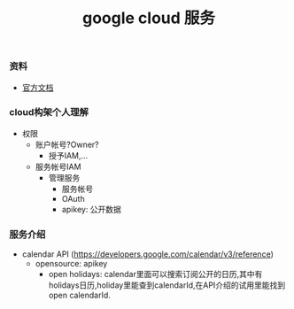 #+title: google cloud 服务

*** 资料
- [[https://cloud.google.com/docs][官方文档]]

*** cloud构架个人理解
- 权限
  - 账户帐号?Owner?
    - 授予IAM,...

  - 服务帐号IAM
    - 管理服务
      - 服务帐号
      - OAuth
      - apikey: 公开数据


*** 服务介绍
- calendar API (https://developers.google.com/calendar/v3/reference)
  - opensource: apikey
    - open holidays: calendar里面可以搜索订阅公开的日历,其中有holidays日历,holiday里能查到calendarId,在API介绍的试用里能找到open calendarId.
